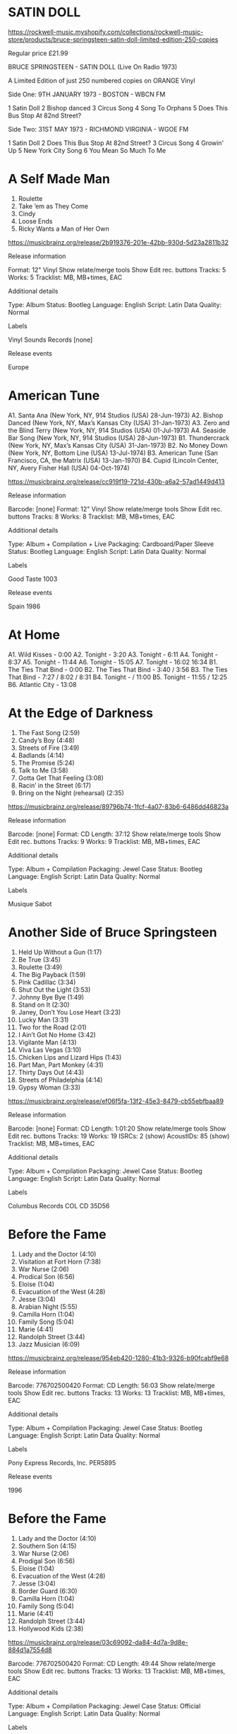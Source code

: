 * SATIN DOLL

https://rockwell-music.myshopify.com/collections/rockwell-music-store/products/bruce-springsteen-satin-doll-limited-edition-250-copies

Regular price £21.99

BRUCE SPRINGSTEEN - SATIN DOLL (Live On Radio 1973) 

A Limited Edition of just 250 numbered copies on ORANGE Vinyl

Side One:
9TH JANUARY 1973 - BOSTON - WBCN FM 

1 Satin Doll
2 Bishop danced
3 Circus Song
4 Song To Orphans
5 Does This Bus Stop At 82nd Street?  

Side Two:
31ST MAY 1973 - RICHMOND VIRGINIA - WGOE FM

1 Satin Doll
2 Does This Bus Stop At 82nd Street?
3 Circus Song
4 Growin' Up
5 New York City Song
6 You Mean So Much To Me


* A Self Made Man

1. Roulette
2. Take ’em as They Come
3. Cindy
4. Loose Ends
5. Ricky Wants a Man of Her Own

https://musicbrainz.org/release/2b919376-201e-42bb-930d-5d23a2811b32

Release information

Format:
    12" Vinyl
    Show relate/merge tools
    Show Edit rec. buttons
Tracks:
    5
Works:
    5
Tracklist:
    MB, MB+times, EAC

Additional details

Type:
    Album
Status:
    Bootleg
Language:
    English
Script:
    Latin
Data Quality:
    Normal

Labels

    Vinyl Sounds Records
    [none] 

Release events

    Europe

* American Tune

A1. Santa Ana (New York, NY, 914 Studios (USA) 28-Jun-1973)
A2. Bishop Danced (New York, NY, Max’s Kansas City (USA) 31-Jan-1973)
A3. Zero and the Blind Terry (New York, NY, 914 Studios (USA) 01-Jul-1973)
A4. Seaside Bar Song (New York, NY, 914 Studios (USA) 28-Jun-1973)
B1. Thundercrack (New York, NY, Max’s Kansas City (USA) 31-Jan-1973)
B2. No Money Down (New York, NY, Bottom Line (USA) 13-Jul-1974)
B3. American Tune (San Francisco, CA, the Matrix (USA) 13-Jan-1970)
B4. Cupid (Lincoln Center, NY, Avery Fisher Hall (USA) 04-Oct-1974)

https://musicbrainz.org/release/cc919f19-721d-430b-a6a2-57ad1449d413

Release information

Barcode:
    [none]
Format:
    12" Vinyl
    Show relate/merge tools
    Show Edit rec. buttons
Tracks:
    8
Works:
    8
Tracklist:
    MB, MB+times, EAC

Additional details

Type:
    Album + Compilation + Live
Packaging:
    Cardboard/Paper Sleeve
Status:
    Bootleg
Language:
    English
Script:
    Latin
Data Quality:
    Normal

Labels

    Good Taste
    1003 

Release events

    Spain
    1986

* At Home

A1. Wild Kisses - 0:00
A2. Tonight - 3:20
A3. Tonight - 6:11
A4. Tonight - 8:37
A5. Tonight - 11:44
A6. Tonight - 15:05
A7. Tonight - 16:02 16:34
B1. The Ties That Bind - 0:00
B2. The Ties That Bind - 3:40 / 3:56
B3. The Ties That Bind - 7:27 / 8:02 / 8:31
B4. Tonight -  / 11:00
B5. Tonight - 11:55 / 12:25
B6. Atlantic City - 13:08

* At the Edge of Darkness

1. The Fast Song (2:59)
2. Candy’s Boy (4:48)
3. Streets of Fire (3:49)
4. Badlands (4:14)
5. The Promise (5:24)
6. Talk to Me (3:58)
7. Gotta Get That Feeling (3:08)
8. Racin’ in the Street (6:17)
9. Bring on the Night (rehearsal) (2:35)

https://musicbrainz.org/release/89796b74-1fcf-4a07-83b6-6486dd46823a

Release information

Barcode:
    [none]
Format:
    CD
Length:
    37:12
    Show relate/merge tools
    Show Edit rec. buttons
Tracks:
    9
Works:
    9
Tracklist:
    MB, MB+times, EAC

Additional details

Type:
    Album + Compilation
Packaging:
    Jewel Case
Status:
    Bootleg
Language:
    English
Script:
    Latin
Data Quality:
    Normal

Labels

    Musique Sabot

* Another Side of Bruce Springsteen

1. Held Up Without a Gun (1:17)
2. Be True (3:45)
3. Roulette (3:49)
4. The Big Payback (1:59)
5. Pink Cadillac (3:34)
6. Shut Out the Light (3:53)
7. Johnny Bye Bye (1:49)
8. Stand on It (2:30)
9. Janey, Don’t You Lose Heart (3:23)
10. Lucky Man (3:31)
11. Two for the Road (2:01)
12. I Ain’t Got No Home (3:42)
13. Vigilante Man (4:13)
14. Viva Las Vegas (3:10)
15. Chicken Lips and Lizard Hips (1:43)
16. Part Man, Part Monkey (4:31)
17. Thirty Days Out (4:43)
18. Streets of Philadelphia (4:14)
19. Gypsy Woman (3:33)

https://musicbrainz.org/release/ef06f5fa-13f2-45e3-8479-cb55ebfbaa89

Release information

Barcode:
    [none]
Format:
    CD
Length:
    1:01:20
    Show relate/merge tools
    Show Edit rec. buttons
Tracks:
    19
Works:
    19
ISRCs:
    2 (show)
AcoustIDs:
    85 (show)
Tracklist:
    MB, MB+times, EAC

Additional details

Type:
    Album + Compilation
Packaging:
    Jewel Case
Status:
    Bootleg
Language:
    English
Script:
    Latin
Data Quality:
    Normal

Labels

    Columbus Records
    COL CD 35D56 

* Before the Fame

1. Lady and the Doctor (4:10)
2. Visitation at Fort Horn (7:38)
3. War Nurse (2:06)
4. Prodical Son (6:56)
5. Eloise (1:04)
6. Evacuation of the West (4:28)
7. Jesse (3:04)
8. Arabian Night (5:55)
9. Camilla Horn (1:04)
10. Family Song (5:04)
11. Marie (4:41)
12. Randolph Street (3:44)
13. Jazz Musician (6:09)

https://musicbrainz.org/release/954eb420-1280-41b3-9326-b90fcabf9e68

Release information

Barcode:
    776702500420
Format:
    CD
Length:
    56:03
    Show relate/merge tools
    Show Edit rec. buttons
Tracks:
    13
Works:
    13
Tracklist:
    MB, MB+times, EAC

Additional details

Type:
    Album + Compilation
Packaging:
    Jewel Case
Status:
    Bootleg
Language:
    English
Script:
    Latin
Data Quality:
    Normal

Labels

    Pony Express Records, Inc.
    PER5895 

Release events

    1996

* Before the Fame

1. Lady and the Doctor (4:10)
2. Southern Son (4:15)
3. War Nurse (2:06)
4. Prodigal Son (6:56)
5. Eloise (1:04)
6. Evacuation of the West (4:28)
7. Jesse (3:04)
8. Border Guard (6:30)
9. Camilla Horn (1:04)
10. Family Song (5:04)
11. Marie (4:41)
12. Randolph Street (3:44)
13. Hollywood Kids (2:38)

https://musicbrainz.org/release/03c69092-da84-4d7a-9d8e-884d1a7554d8


Barcode:
    776702500420
Format:
    CD
Length:
    49:44
    Show relate/merge tools
    Show Edit rec. buttons
Tracks:
    13
Works:
    13
Tracklist:
    MB, MB+times, EAC

Additional details

Type:
    Album + Compilation
Packaging:
    Jewel Case
Status:
    Official
Language:
    English
Script:
    Latin
Data Quality:
    Normal

Labels

    Pony Express Records, Inc.
    PER5895 

Release events

    United States
    1997

* Before the Fame

1. Lady and the Doctor (4:10)
2. Southern Son (4:15)
3. War Nurse (2:06)
4. Prodigal Son (6:56)
5. Eloise (1:04)
6. Evacuation of the West (4:28)
7. Jesse (3:04)
8. Border Guard (6:30)
9. Camilla Horn (1:04)
10. Family Song (5:04)
11. Marie (4:41)
12. Randolph Street (3:44)
13. Hollywood Kids (2:38)

https://musicbrainz.org/release/483f2bb0-7fad-4bbc-9246-081df98aad1c

Release information

Barcode:
    4530007100145
Format:
    CD
Length:
    49:44
    Show relate/merge tools
    Show Edit rec. buttons
Tracks:
    13
Works:
    13
Tracklist:
    MB, MB+times, EAC

Additional details

Type:
    Album + Compilation
Packaging:
    Jewel Case
Status:
    Official
Language:
    English
Script:
    Latin
Data Quality:
    Normal

Labels

    Pony Express Records, Inc.
    EKCY 10014 

Release events

    Japan
    1998

* Before the Fame

1. Lady and the Doctor (4:10)
2. Southern Son (4:15)
3. War Nurse (2:06)
4. Prodigal Son (6:56)
5. Eloise (1:04)
6. Evacuation of the West (4:28)
7. Jesse (3:04)
8. Border Guard (6:30)
9. Camilla Horn (1:04)
10. Family Song (5:04)
11. Marie (4:41)
12. Randolph Street (3:44)
13. Hollywood Kids (2:38)

https://musicbrainz.org/release/82530e82-b030-46e0-9c1d-ca70c5fd7833

Release information

Barcode:
    [none]
Format:
    CD
Length:
    49:44
    Show relate/merge tools
    Show Edit rec. buttons
Tracks:
    13
Works:
    13
Tracklist:
    MB, MB+times, EAC

Additional details

Type:
    Album + Compilation
Packaging:
    Jewel Case
Status:
    Promotion
Language:
    English
Script:
    Latin
Data Quality:
    Normal

Labels

    EPS
    EKCY-10014 (Pred-2) 

Release events

    Japan
    1998

* Before the Fame

1. Lady and the Doctor (4:13)
2. Southern Sun (4:18)
3. War Nurse (2:07)
4. Prodigal Son (6:57)
5. Eloise (1:04)
6. Evacuation of the West (4:28)
7. Jesse (3:04)
8. Border Guard (6:31)
9. Camilla Horn (1:05)
10. Family Song (5:05)

1. Marie (4:46)
2. Randolph Street (3:49)
3. Hollywood Kids (2:43)
4. If I Was the Priest (6:02)
5. Cowboys of the Sea (4:19)
6. Baby Doll (5:09)
7. Two Hearts in True Waltz Time (3:36)
8. Tokyo (4:09)
9. Zero and Blind Terry (version 1) (5:57)
10. Bishop Danced (4:19)

https://musicbrainz.org/release/6a732a34-56a1-422d-86e2-e0a81d7fafb0

Release information

Format:
    2×CD
Length:
    1:23:41
    Show relate/merge tools
    Show Edit rec. buttons
Tracks:
    20
Works:
    20
AcoustIDs:
    21 (show)
Tracklist:
    MB, MB+times, EAC

Additional details

Type:
    Album + Compilation
Status:
    Bootleg
Language:
    English
Script:
    Latin
Data Quality:
    Normal

Labels

    Pony Express Records, Inc.
    PER5899

* The Best Is Yet to Come

A1. Roulette
A2. Restless Nights
A3. Cindy
A4. Loose Ends
A5. A Man of Her Own
B1. Circus Song
B2. Fire
B3. Raise Your Hand
B4. Point Blank
B5. Hungry Heart

https://musicbrainz.org/release/351b7511-1d36-482d-afa3-b3b7f3150c2e

Release information

Format:
    12" Vinyl
    Show relate/merge tools
    Show Edit rec. buttons
Tracks:
    10
Works:
    10
Tracklist:
    MB, MB+times, EAC

Additional details

Type:
    Album + Compilation + Live
Packaging:
    Cardboard/Paper Sleeve
Status:
    Bootleg
Language:
    English
Script:
    Latin
Data Quality:
    Normal 


* River Refinery

A1	Everybody's looking for somebody - 0:00
A2	I wanna start a whole new life 	 - 0:46
A3	You gotta fight for what you want - 2:12
A4	I don't know - 4:20
A5	Chevrolet deluxe - 5:55
A6	Chevrolet deluxe - 7:12
A7	Chevrolet deluxe - 9:04
A8	Chevrolet deluxe - 10:38
A9	Chevrolet deluxe - 12:23
A10	Chevrolet deluxe - 13:31
A11	The Time in between - 18:12
B1	Whitetown ('79) - 0:00
B2	Mr. Outside - 3:03
        Mr. Outside - 6:10
B3	Held up without a gun - 6:33
B4	You can look (but you better not touch) - 7:38
B5	You can look (but you better not touch) - 8:59
B6	Held up without a gun - 
B7	Point blank - 11:06

http://www.brucespringsteen.it/DB/detrec.aspx?code=LPRR1

* Born to Run

A1 Cynthia - 0:00
A2 None but the Brave - 4:11
A3 (Drop on Down and) Cover Me - 9:37
A4 Sugarland - 14:10
A5 My Love Won't Let You Down #1 - 17:00
B1 Follow That Dream - 0:00
B2 Glory Days - 3:54
B3 Janey, Don't You Loose Heart - 9:09
B4 My Love Won't Let You Down #2 - 13:32
B5 Murder Incorporated - 17:56

* "We Got a Long Night, a Special Night Little Steven Will Come to Play Tonight"

A1 Jungleland - 0:00
A2 Two Hearts - 10:30
A3 Drift Away - 14:00
B1 Born to Run - 0:00
B2 Detroit Medley - 6:22
B3 Twist and Shout - 15:47 ?
B4 Do You Love Me - Twist and Shout - 21:46 ?

http://www.brucespringsteen.it/DB/detrec.aspx?code=LPWGALN1

* Son You May Kiss the Bride

A1	I Wanna Be Where the bands Are - 0:00
A2	Don't do it to me - 3:39
A3	Rendezvous - 6:27
A4	The Iceman - 9:19 ?
A5	Preacher's daughter - 12:30
A6	Breakout - 17:42
B1	Hearts of stone - 0:00
B2	Endless Night - 5:42
B3	City Nights - 9:37
B4	Goin' Back - 12:44
B5	Son You May Kiss the Bride - 18:19

http://www.brucespringsteen.it/DB/detrec.aspx?code=CDSYMKTB1

* "E" Ticket

A1	Rosalita (ein instrumental) - 0:00
A2	Kitty's Back - 7:07
A3	Thunder Road I - 14:20
A4	Sandy (akustik, nein stimm) - 19:02
B1	Walking in the Street - 0:00
B2	She's the one - 4:02
B3	Paradise by the Sea - 10:21
B4	Born to Run - 14:12
B5	Thunder Road II (akustik) - 18:47
B6	Jungle Land - 23:27

http://www.brucespringsteen.it/DB/detrec.aspx?code=LPET2

* Steets on Fire

1/1	Night - 0:00
1/2	Rendezvous - 3:40
1/3	Spirit in the Night - 6:49
1/4	It's My Life - 13:30
2/1	Thunder Road - 0:00
2/2	Mona - 6:04
2/3	She's the One - 13:04 ?
3/1	Something in the Night - 0:00
3/2	Backstreets - 5:14
3/3	10th Avenue Freeze Out - 12:50
4/1	Jungleland - 0:00
4/2	Rosalita - 9:59

http://www.brucespringsteen.it/DB/detrec.aspx?code=LPSOF1

* He's Not an American Dreamer

1/1	For You - 0:00
1/2	Walking in the Street - 7:21
1/3	Song to orphans - 11:25
1/4	The price you pay - 17:20 ?
2/1	E street shuffle - 0:00
2/2	Stolen car - 12:35
2/3	Wings for Wheels - 17:55

http://www.brucespringsteen.it/DB/detrec.aspx?code=LPHSNAAD1

* Restless Nights

1/1	Be true - 0:00
1/2	A man of her own - 3:39
1/3	Cindy - 6:36
1/4	Roulette - 9:03
1/5	Restless nights - 12:57
2/1	Loose ends - 0:00
2/2	Take Them as they come - 4:17
2/3	You can look... (alternate) - 8:54
2/4	Held up without a gun - 10:53
2/5	The Way - 12:10

http://www.brucespringsteen.it/DB/detrec.aspx?code=LPRN2

* Live Rarities

1/1	Ain't too proud to beg - 0:00
1/2	Heartbreak hotel - 3:25 ?
1/3	Chimes of Freedom - 6:30
1/4	Ballad of Easy Rider - 12:28
1/5	Wooly Bully - 16:14 ?
2/1	Barefootin' - 0:00
2/2	Helpless - 7:02
2/3	Dream baby - 
2/4	Vigilante man - 

http://www.brucespringsteen.it/DB/detrec.aspx?code=LPLR1

* Bruce 1971

1/1	I Got My Mojo Working - 0:00
1/2	Living Rock and Roll - 6:55
1/3     Talking About MY Baby - 11:49
2/1	Hootchie Kootchie Man - 0:00
2/2	Don't You Wanna Be an Outlaw ? - 10:51 ?

http://www.brucespringsteen.it/DB/detrec.aspx?code=LPB11

* Still on the Edge

1/1	The Promise - 0:00
1/2	Instrumental - 5:53
1/3	Beware the Night - 9:33
1/4	Racing in the Street - 13:06
2/1	Factory - 0:00
2/2	Streets of Fire - 2:26
2/3	Candy's Room - 6:26
2/4	Sherry Darlin' - 9:33
3/1	Candy's Room - 0:00
3/2	Badlands - 5:12
3/3	Fire - 9:14
3/4	Sad Eyes - 14:32 ?
4/1	Something in the night - 0:00
4/2	Spanish eyes - 4:48
4/3	Sherry darlin' - 11:21
4/4	Candy's Room - 16:32
5/1	Ramrod - 
5/2	Spanish Eyes - 

http://www.brucespringsteen.it/DB/detrec.aspx?code=LPSOTE1

* Murder Inc.

1/1	Murder Inc. - 0:00
1/2	State trooper - 4:15
1/3	My father's house - 8:11
1/4	Man at the top - 14:09
2/1	Trapped - 0:00
2/2	Wooly Bully - 5:01
2/3	Lost in the flood - 8:13
2/4	Ain't too proud to beg - 14:30

http://www.brucespringsteen.it/DB/detrec.aspx?code=LPMI1

* God Save the Boss!

1/1	Send That Boy to Jail - 0:00
1/2	Goin' Back to Georgia - 6:14
1/3	For You - 11:35
1/4	Something in the Night - 19:21
2/1	Action in the Streets - 0:00
2/2	Drive All Night - 5:32
2/3	I don't wanna go home - 16:59
2/4	Johnny bye bye - 20:25

http://www.brucespringsteen.it/DB/detrec.aspx?code=LPGSTB1

* Do I Have to Say His Name? The Jersey Devil Hits Again

1/1	The promise - 0:00
1/2	Candy's Room (slow version) - 5:43
1/3	Spanish eyes - 10:19
1/4	Racing in the street (alt. version) - 16:16
2/1	Because the night - 0:00
2/2	Fire - 3:24
2/3	The fast song - 8:21
2/4	Jersey girl - 11:15
2/5	Southern son - 17:37
2/6	Cowboys of the sea - 21:11

http://www.brucespringsteen.it/DB/detrec.aspx?code=LPDIHTSHN1

* The Boss Was Here

1/1	Summertime Blues - 0:00
1/2	Wild Billy's Circus Story *Spirit in the Night* - 2:46 ?
1/3	Because the night - 9:02 ?
1/4	Good Rockin' Tonight *Ramrod* - 16:15
2/1	The River - 0:00
2/2	Independence Day - 7:15
2/3	Who Stop the Rain - 16:08
3/1	Not Fade Away / Gloria / She's the one - 0:00
3/2	Raise Your Hand - 13:10
3/3	Darkness on the edge of town - 17:28
4/1	Fallin' in Love With You - 0:00
4/2	Born to run - 2:17 ?
4/3	Devil With a Blue Dress / Good Golly Miss Molly / C.C. Rider / Jenny Take a Ride / I Hear a Train - 6:35 ?
4/4	Twist and shout - 17:20 ?

http://www.brucespringsteen.it/DB/detrec.aspx?code=LPTBWH1

* Amnesty 88

1/1	Born in the USA - 0:00
1/2	The promised land - 6:27
1/3	Cover me - 11:38
1/4	Working on the highway - 14:32 ?

2/1	The river - 0:00
2/2	Cadillac ranch - 6:23
2/3	War - 11:48 ?
2/4	My hometown - 14:49

C1 Thunder Road - 0 :00
C2 Because the Night - 5:35
C3 Glory Days - 10:10 ?
C4 Born to Run - 15:52 ?

D1 Raise Your Hand - 0:00
D2 Chimes of Freedom - 6:43
D3 Get Up Stand Up - 12:17

http://www.brucespringsteen.it/DB/detrec.aspx?code=LPA81

* Do You Love Me

1/1	Born in the USA - 0:00
1/2	Prove it all night - 4:54
1/3	Out in the street - 10:37
1/4	Atlantic City - 16:21
2/1	Open all night - 0:00
2/2	Nebraska - 4:33  ? 9:08 ?
2/3	Cover me - 14:05
2/4	Darlington county - 19:31
3/1	Glory days - 0:00
3/2	The promised land - 7:15
3/3	Johnny bye bye - 14:15
3/4	The river - 17:45
4/1	Badlands - 0:00
4/2	Thunder road - 5:39
4/3	Hungry heart - 12:24
4/4	Dancing in the dark - 16:48 ?
5/1	Cadillac ranch - 0:00
5/2	Sherry darling - 5:13 ?
5/3	No surrender - 11:15
5/4	My hometown - 17:09 ?
6/1	Pink cadillac - 0:00
6/2	Fire - 7:10 ?
6/3	Bobby Jean - 10:20
6/4	Backstreets - 14:30 ?
7/1	Rosalita (Come out tonight) - 0:00
7/2	Jungleland - 13:29
8/1	I'm a rocker - 0:00
8/2	Detroit Medley - 3:48 ?
8/3	Twist and shout - 12:47 ?
8/4	Do you love me? - 17:58 ?

http://www.brucespringsteen.it/DB/detrec.aspx?code=LPDYLM1

* You Better Not Touch

1/1	You can look (but you better not touch) - 0:00
1/2	Born in the USA - 2:18
1/3	Seeds - 7:06
1/4	Darlington county - 14:00
1/5	Mansion on the hill - 22:57
2/1	Fire - 0:00
2/2	Dancing in the dark - 6:40
2/3	Glory days - 11:55 ?
2/4	Follow that dream - 17:41
2/5	Hungry heart - 22:35 ?
2/6	Teach your children - ?

http://www.brucespringsteen.it/DB/detrec.aspx?code=LPYBNT1

* Son of America

1/1     Instrumental - 0:00
1/2	Magic kind of loving - 12:15 ?
1/3	My girl - 17:21

2/1     My Girl (cont.) - 0:00
2/2     Blues Improvisation (unknown, sorry!) - 7:45
2/3     ? (unknown title) - 13:14

3/1	It's all over now Baby Blue - 0:00
3/2	Down the road apiece - 11:17
3/3	Sitting on the Top of the World - 17:53

4/1	Goin' back to Georgia - 0:00
4/2	Resurrection - 5:27

http://www.brucespringsteen.it/DB/detrec.aspx?code=LPSOA1

* And the Band Played

1/1	Spirit in the night - 0:00
1/2	The E street shuffle - 6:08
1/3	4th of July, Asbury Park - 14:09
2/1	And the Band Played - 0:00
2/2	Rosalita - 6:45 ?
2/3	Let the four winds blow - 17:08
2/4	I'm ready - ?

http://www.brucespringsteen.it/DB/detrec.aspx?code=LPATBP1

* Shades of a Big Land

1/1     Intro - 0:00
1/2	Does this bus stop at 52nd street? - 2:12 ?
1/3	Wild Billy's circus Song - 7:46 ?
1/4	Growing up - 13:50 ?
1/5	My Song (part of "New York City serenade") - 17:01
2/1	Incident on 57th street - 0:00
2/2	Mountain of love - 9:30
2/3	Born to run - 12:53
2/4	Thunder road - 17:25

http://www.brucespringsteen.it/DB/detrec.aspx?code=LPSOABL1

* Back in L.A.

1/1	Brilliant disguise - 0:00
1/2	Darkness on the edge of town - 5:19
1/3	Mansion on the hill - 9:03
1/4	Reason to believe - 14:26
1/5	Red headed woman - 19:54 ?
2/1	57 channels (and nothin' on) - 0:00
2/2	The wish - 4:20
2/3	Tougher than the rest - ?
2/4	10th avenue freeze-out - ?
2/5	Soul driver - 19:02
2/6	Wild Billy's circus story - 21:44
3/1	State trooper - 0:00
3/2	Nebraska - 3:12
3/3	When the lights go out - 8:43 ?
3/4	Thunder road - 12:19
3/5	My hometown - 18:24
4/1	Real World - 0:00
4/2	Highway 61 revisited - 4:50
4/3	Across the borderline - 8:42
4/4	My father's house - 13:54
4/5	Atlantic City - 21:31

http://www.brucespringsteen.it/DB/detrec.aspx?code=LPBILA1

* Steel Mill

1/1	Funky Broadway *Soul freakout* - 0:00
1/2	Send That Boy to Jail *He's guilty* - 2:16
1/3	Going back to Georgia - 10:14
1/4	Instrumental *Darkness darkness* - 15:42
2/1	The Wind and the Rain - 0:00
3/1	Resurrection - 0:00
3/2	Garden state parkway blues *I got a woman* - 13:02
4/1	Garden state parkway blues - 0:00
4/2	*Mountain child* - 
4/3	*Rhythm* - 

http://www.brucespringsteen.it/DB/detrec.aspx?code=LPSM1

* Fire / For You

A1 Fire - 0:00
A2 For Your - 2:57
B1 Born to Run - 0:00
B2 No Surrender - 5:15
B3 Tenth Avenur Freeze-Out - 9:40

* I'm on Fire

A1 I'm on Fire - 0:00
A2 Johnny Bye Bye - 2:37
B1 Shut out the Light - 0:00
B2 Jersey Girl (live) - 3:50 ?

* Born in the U.S.A.

A1 Born in the U.S.A. (The freedom mix) - 0:00
B1 Born in the U.S.A. (Dub) - 0:00
B2 Born in the U.S.A. (Radio) - 7:35

* xWith a Little Help From My Friends

1/1	Thunder road - 0:00
1/2	Jole Blon - 6:47
1/3	Fire - 10:10
1/4	You mean so much to me - 15:13
1/5	This little girl - 19:10
2/1	Promised land - 0:00
2/2	In the midnight hour - 4:27
2/3	Havin' a Party - 7:21
2/4	Detriot Medley - 18:00 ?

http://www.brucespringsteen.it/DB/detrec.aspx?code=LPWALHFMF1

* Honeymoon Vol.1

1/0     Intor ?
1/1	Born in the USA - 0:00
1/2	Badlands - 7:34
1/3	Out in the street - 12:53 ?
1/4	Johnny 99 - 18:56
1/5	Darkness on the edge of town - 23:55
2/1	Shut out the light - 0:00
2/2	The river - 5:44
2/3	Darlington county - 11:47
2/4	Prove it all night - 17:16 ?
3/1	Glory days - 0:00
3/2	The promised land - 7:50 ?
3/3	My hometown - 13:37
3/4	Thunder road - 21:04 ?
4/1	Atlantic City - 0:00
4/2	Working on the highway - 5:07 ?
4/3	Trapped - 9:13 ?
4/4	Pink cadillac - 14:03
4/5	When I grow up to be a man - 25:20 ?

http://www.brucespringsteen.it/DB/detrec.aspx?code=LPHV11

* Honeymoon Vol.1

1/1	Cover me - 0:00
1/2	Dancing in the dark - 6:38 ? 
1/3	Hungry heart - 12:06 ?
1/4	Cadillac ranch - 16:23
2/1	Racing in the street - 0:00
2/2	Because the night - 11:59
2/3	Bobby Jean - 17:42 ?
3/1	Rosalita (Come out tonight) - 0:00
3/2	Can't help falling in love - 14:29
3/3	Born to run - 18:28 ?
3/4	Ramrod - 23:19 ?
4/1	Sherry darling - 0:00
4/2	Twist and shout - 5:08
4/3	Do you love me? - 13:01 ?

http://www.brucespringsteen.it/DB/detrec.aspx?code=LPHV21

A1	Downbound train - 0:00
B1	I'm on fire - 0:00

* Glory Days

A1 Glory Days - 0:00
B1 Stand on It - 0:00
B2 The River - 2:27

* I'm Goin' Down

A1 I'm Goin' Down - 0:00
B1 Janey, Don't You Loose Heart - 0:00
B2 Held Up Without a Gun - 3:24

* Cover Me

A1 Cover Me (Undercover Mix) - 0:00
B1 Cover Me (Dub Version) - 0:00
B2 Jersey Girl (live) - 4:11

* War / Merry Christmas Baby

A1 War - 0:00
A2 Merry Christmas Baby - 5:13
B1 Incident on 57th Street (live) - 

* Dancing in the Dark

A1 Dancing in the Dark (Blaster Mix) - 0:00
B1 Dancing in the Dark (Radio) - 0:00
B2 Dancing in the Dark (Dub) - 4:40 ?

* Tougher Than the Rest

A1 Tougher Than the Rest - 0:00
A2 Tougher Than the Rest (live version) - 4:41
B1 Be True (live version) - 0:00
B2 Born to Run (live version - acoustic) - 4:53

* My Hometown

A1 My Hometown - 0:00
B1 Santa Claus Is Comin' to Town - 0:00

* Brilliant Disguise

A1 Brilliant Disguise - 0:00
B1 Lucky Man - 0:00
B2 4th of July, Asbury Park (Sandy) - 3:28

* One Step Up

A1 One Step Up - 0:00
B1 Roulette - 0:00

* Tunnel of Love

A1 Tunnel of Love - 0:00
B1 Santa Claus Is Comin' to Town - 0:00
B2 Two for the Roads - 4:31

* Unknown

A1 Run Through This Jungle - 0:00
A2 Prove It All Night - 2:26 ? 
A3 The Ties That Bind - 7:55
A4 10 Avenut Freeze Out - 11:27
A5 Darkness on the Edge of Town - 16:31
A6 Independence Day - 
B1 Factory - 0:00
B2 Who'll Stop the Rain - 1:55 ?
B3 Two Hearts - 5:18
B4 Out In the Street - 8:03
B5 The Price You Pay - 13:30
B6 This Land Is Your Land - 20:03 ?
B7 The River - 26:00 ?

* This Gun's for Hire

1/1	Born in the USA - 0:00
1/2	Out in the street - 5:20 ?
1/3	Spirit in the night - 10:42 ?
1/4	Atlantic City - 18:14 ?
2/1	State trooper - 0:00
2/2	Reason to believe - 4:37
2/3	I'm going down - 9:46
2/4	Darlington county - 15:50
3/1	Glory days - 0:00
3/2	The promised land - 12:48 ?
4/1	Point blank - 0:00
4/2	I fought the law - 8:05 ?
4/3	Badlands - 10:22 ?
4/4	Thunder road - 15:45
5/1	Hungry heart - 0:00
5/2	Dancing in the dark - 4:35 ?
5/3	Cadillac ranch - 10:44 ?
5/4	Candy's room - 16:10 ?
6/1	I'm on fire - 0:00
6/2	Cover me - 3:30
6/3	Growin' up - 10:11
7/1	Bobby Jean - 0:00
7/2	Jersey girl - 4:20 ?
7/3	Rosalita (Come out tonight) - 10:07 ?
8/1	Santa Claus is comin' to town - 0:00
8/2	Jungleland - 6:00 ?
8/3	Born to run - 15:39 ?  (take speech into account)
9/1	Detroit Medley - 0:00
9/2	Twist and shout - 15:56
10/1    [1984 M.T.V. interview with Mark Goodman] - 0:00

http://www.brucespringsteen.it/DB/detrec.aspx?code=LPTGSFH1

* Dancing in the Park

1/1 Born in the USA - 0:00
1/2 Badlands - 5:36
1/3 Out in the street - 10:54 ?
1/4 Johnny 99 - 17:09
2/1 Atlantic City - 0:00
2/2 The river - 5:55 ?
2/3 Working on the highway - 13:31 ?
2/4 Trapped - 17:35
3/1 Prove it all night - 0:00 
3/2 Glory days - 6:44 ?
3/3 The promised land - 15:46
4/1 My hometown - 0:00
4/2 Thunder road - 7:16
4/3 Cover me - 13:49 ?
5/1 Dancing in the dark - 0:00
5/2 Hungry heart - 5:26
5/3 Cadillac ranch - ?
5/4 Downbound train - 16:46
6/1 I'm on fire - 0:00
6/2 Because the night - 5:26 ?
6/3 Rosalita (Come out tonight) - 11:36
7/1 Can't help falling in love - 0:00
7/2 Born to run - 6:10 ?
7/3 Bobby Jean - 
7/4 Ramrod - 15:06 ?
8/1 Sherry darling - 0:00
8/2 Twist and shout - 

http://www.brucespringsteen.it/DB/detrec.aspx?code=LPDIP1



* Odds and Sods

konniekapow Store


Bruce Springsteen Odds and Sods bootleg RARE live unreleased LP EX E Street Band

I have rated my vinyl in accordance with the following standards:

MINT -Record is as it was brand new.  Never been played.
NEAR MINT - This describes vinyl that has been opened and either never played or played very minimally. No scratches or marks on the vinyl.
EXCELLENT - Record has been played but no scratches.  There may be fingerprints or very light marks from handling.
VERY GOOD - Record may have light scratches or marks and fingerprints. Record sound quality is good and does not skip.
GOOD - Record had been played and shows some signs of wear such as scratches and marks.  Still plays pretty well.
POOR - This record has been well played and may be heavily marked.  Sound quality not great and may skip.

I have rated the sleeves in accordance with the following standards:

MINT -Pristine.  As new.  Unopened.  No bent corners, no fading or water damage and 100% complete.
NEAR MINT - This can include both unopened and opened. May have very slight bends on corners, 100% complete, and no fading or water damage.
EXCELLENT: Has been opened, no bent corners but some slight cracking of the cardboard.
VERY GOOD - Has been opened, plastic removed, minor fading, slight bending on corners and glue may have come away at some edges.
GOOD - Bent corners, worn-in impression of album in jacket, faded or water-damaged (slight).
POOR - This covers badly worn circle impression of album, very badly bent corners, writing on jacket or sleeves, water damage, tears, missing extras, etc.

Artist: Bruce Springsteen

Record: Odds and Sods

Label: n/a

Year: 1984

Format: Vinyl, LP, Album

Vinyl Condition: Excellent

Sleeve Condition: Excellent

Track Listing:

Side A

Red Rocks, Denver, Colorado - August 16, 1981 soundcheck before show:

1. Hungry Heart (instrumental)
2. Prove It all Night
3. Good Rockin' Tonight

Partrix, New Brunswick, New Jersey - January 14, 1984 with John Eddie & Front St. Runners:

4. Sweet Darling
5. Boom-Boom-Boom-Boom
6. Proud Mary
7. Twist & Shout/Hang On Sloopy

Side B

Alpine Valley, East Troy, Wisconsin - July 12 1984:

1. Everybody Wants To Be A Man At The Top
2. Bruce tells the story about the creation: Pink Cadillac

Jack Murphy Center, Murfreesboro, Tennessee - December 9, 1984:

3. Detroit Medley: Devil With The Blue Dress; Good Golly Miss Molly; CC Ryder; Jenny, Jenny, Jenny; Travelin' Band; Intro: The E Street Band; Tennessee Dedication; Devil With The Blue Dress (reprise)


Please make payment via Paypal within 3 working days of winning auction.

Should this be a problem then please contact us and we can possibly wait longer.  However, unless we hear from you items will be relisted after 3 working days.

We will accept payment via paypal only.

However, should you wish to collect the item in person then we will accept cash.


All shipping prices are estimates.

Should you have any queries or require an actual price (once item has been won) then we will be happy to provide this.

We do include an amount for packaging, especially in the case of vinyl records which require very careful packaging. 

Costs for postage in the case of vinyl is a bit higher than normal due to past experience in ending up out of pocket.

Please contact us and ask for a total if you have bought more than one item or feel your postage price is higher than it should be.

We will always try to post within 3 working days.

Please note however that we are individuals and not a business so sometimes it might take us a little bit longer.  Should this be the case we would always contact you to let you know.


We will be happy to consider returns within 7 working days provided buyer contacts us in the first instance.

We will then refund as long as items are returned to us FIRST and that items are in the condition in which they were sent.

We will not refund postage and will expect buyer to pay postage to have items returned.

Certain images/photos are the copyrighted property of Clip Art.com and are used with permission under license. 

* The River Tour 2016

Bruce Springsteen & The E Street Band / 

in 2000s, Bruce Springsteen, E Street Band 2017/03/03	76 Views

Bruce Springsteen & The E Street Band / The River Tour 2016 / 13CD Box Set / BF

This Box contains 13 CDs with 170 tracks. It includes all 144 different songs that have been performed on the River Tour 2016. Incl. 20 page booklet with the complete tracklisting and info.  Soundboard

The River Part 1

1 The Ties That Bind
2 Sherry Darling
3 Jackson Cage
4 Two Hearts
5 Independence Day
6 Hungry Heart
7 Out In The Street
8 Crush On You
9 You Can Look But You Better Not Touch
10 I Wanna Marry You
11 The River
12 Point Blank
13 Cadillac Ranch
14 I’m A Rocker

The River Part 2 + More

1 Fade Away
2 Stolen Car
3 Ramrod
4 The Price You Pay
5 Drive All Night
6 Wreck On The Highway
7 Loose Ends
8 Meet Me In The City
9 Roulette
10 I Wanna Be With You
11 From Small Things (Big Things One Day Come)
12 Be True
13 Detroit Medley
14 Rebel Rebel
15 Purple Rain

Born To Run + More

1 Thunder Road
2 Tenth Avenue Freeze Out
3 Night
4 Backstreets
5 Born To Run
6 She’s The One
7 Meetin Across The River
8 Jungleland
9 Shout (with Bob Seger)
10 Spirit In The Night (w/Rickie Lee Jones)
11 Born To Run (with Joe Grushecky)

Born In The USA + More

1 Born In The U.S.A.
2 Cover Me
3 Darlington County
4 Working On The Highway
5 Downbound Train
6 I’m On Fire
7 No Surrender
8 Bobby Jean
9 I’m Going Down
10 Glory Days
11 Dancing In The Dark
12 My Hometown
13 Pink Cadillac
14 Jersey Girl
15 My Love Will Not Let You Down

Darkness On The Edge Of Town + The Promise

1 Badlands
2 Adam Raised A Cain
3 Something In The Night
4 Candy’s Room
5 Racing In The Street
6 The Promised Land
7 Factory
8 Streets Of Fire
9 Prove It All Night
10 Darkness On The Edge Of Town
11 Iceman
12 Rendevouz
13 The Promise
14 Because The Night
15 Fire
16 Save My Love

Greetings From Asbury Park, NJ + The Rising

1 Blinded By The Light
2 Growin’ Up
3 Does The Bus Stop At 82nd Street
4 Lost In The Flood
5 For You
6 Spirit In The Night
7 It’s Hard To be A Saint In The City
8 Lonesome Day
9 Into The Fire
10 Walikn On A Sunny Day
11 Marys Place
12 You Are Missing
13 The Rising
14 My City Of Ruins

The Wild, The Innocent And Magic + More

1 The E Street Shuffle
2 4th Of July, Ashbury Park (Sandy)
3 Kitty’s Back
4 Incident On 57th Street
5 Rosalita (Come Out Tonight)
6 New York City Serenade
7 Radio Nowhere
8 I’ll Work For Your Love
9 Long Walk Home
10 My Lucky Day

Tunnel of Love, Lucky Town + More

1 Tougher Than The Rest
2 Tunnel Of Love
3 Brilliant Disguise
4 Human Touch
5 Roll Of THe Dice
6 Better Days
7 Lucky Town
8 If I Should Fall Behind
9 Living Proof
10 Secret Garden
11 Murder Incorporated
12 The Ghost Of Tom Joad (with Tom Morello)
13 Youngstown

Wrecking Ball + Nebraska

1 We Take Care Of Our Own
2 Shackled And Drawn
3 Jack Of All Trades
4 Death To My Hometown
5 Wrecking Ball
6 Land Of Hope And Dreams
7 American Land
8 Nebraska
9 Atlantic City
10 Mansion On The Hill
11 Johnny 99
12 Reason To Believe

Acoustics + More

1 Mansion On The Hill (Acoustic)
2 Thunder Road (Acoustic)
3 The Ghost Of Tom Joad (Acoustic)
4 Does This Bus Stop At 82nd Street (Acoustic)
5 Long Walk Home (Acoustic)
6 Growin’ Up (Acoustic)
7 For You (Acoustic)
8 I’ll Work For Your Love (Acoustic)
9 This Hard Land (Acoustic)
10 4th Of July Ashbury Park (Sandy) (Acoustic)
11 Take It Easy (Acoustic)
12 New York City Serenade (Acoustic)

Even More Songs Performed With Other Artists + More

1 American Skin (41 Shots) (with Tom Morello)
2 Because The Night (with Bono)
3 Spirit In The Night (with Vini Lopez)
4 Born To Run (with Elliott Murphy)
5 Light Of Day (with John Grushecky)
6 Bobby Jean (with Eddie Vedder)
7 Shout (with Peter Wolf)
8 Death To My Hometown (with Tom Morello)
9 It’s Hard To Be A Saint In The City (with Vini Lopez)
10 Prove It All Night (1978 Intro)
11 Growin’ Up
12 Dancing In The Dark

A Bit Rock’n Roll + More

1 The Fever
2 Trapped
3 Thundercrack
4 Rocking All Over The World
5 Pretty Flamingo
6 Twist And Shout
7 Travelin Band
8 Lucille
9 Jole Blon
10 Summertime Blues
11 Seeds
12 Boom Boom
13 Shout

Last But Not Least

1 Santa Claus Is Coming To Town
2 Who’ll Stop The Rain
3 Dream Baby Dream
4 Back In Your Arms
5 Follow That Dream
6 Streets Of Philadelphia
7 This Hard Land
8 Frankie
9 Non But The Brave
10 You Never Can Tell
11 American Skin (41 Shots)
12 Light Of Day
13 Seven Nights To Rock

BF-18

* Whole Lotta Shaking Dublin

Bruce Springsteen / Whole Lotta Shakin’ Dublin / 2CDR / Project Zip -  PJZ-643A/B
Translated text:
Live At Dublin RDS, Dublin, Ireland May 20th 1993. Soundboard

DISC ONE
01. Downbound Train
02. Because The Night
03. Brilliant Disguise
04. Human Touch
05. The River
06. Who’ll Stop The Rain?
07. Souls Of The Departed
08. Born In The USA
09. Light Of Day
10. Settle For Love (with Joe Ely)
11. Glory Days

DISC TWO
01. Thunder Road
02. Born To Run
03. My Beautiful Reward
04. Great Balls Of Fire (with Jerry Lee Lewis)
05. Whole Lotta Shakin’ Goin’ On (with Jerry Lee Lewis)
06. Working On The Highway
07. Rocking All Over the World
08. Bobby Jean

Live At Dublin RDS, Dublin, Ireland May 20th 1993

* Bruce Springsteen / Born To Run Session / 2CD

in 1970s, Bruce Springsteen, Growin Records 2017/05/17	33 Views

Bruce Springsteen / Born To Run Sessions / 2CD / Growin Records

Translated Text:

Recorded Date May 1974-July 1975, Studio: Record Plant In New York  City 914 Sound Studios In Blauvelt. Digitally Remastered.

Bruce Springsteen is the United States itself. Born in the richest country in the world after the Second World War, the boys enjoyed their richness and confidence, adolescence is a society shaking in the Vietnam War, and after becoming an adult a chaotic society after the cold war, blues Life is closely linked with the history of American contemporary history. For Americans Bruce is a special artist, is not there reason to be around here? Conflict between suffering in the process of boys’ growth, contradiction to society and the reality that must live with it, the typical American public expects to send messages to the world through blues. It is exactly “yesterday’s cry”, it is a cry of that era.

The most exciting highlight of the blues concert will be “Runaway without tomorrow”. Always a representative piece of blues played like a push when the venue overheated the concert prior to the encore, also the title song of the third album of the blues released in 1975. The album “Tomorrow without Runaway” was released on August 25, 1975. This album as if it comprehensively encompasses its overwhelming power and powerfulness of songs, the present and the future of rock ‘n’ roll, runs up the chart in a blink of an eye. Until then, I did not appreciate the sales of the album, but still the first achievement point of Blues who repeatedly led the live performance has been fruited as this “runaway without tomorrow”. This work contains the session sound source of this album “Tomorrow Naked Runaway.”

“Thunder Road of Tears” is the 3 version. In Take 1 the song has already been completed perfectly. A thrilling song composition gradually rising from the intro of the piano which starts quietly. As Blues still singing and singing, it seems that the intention of making this a release version was sparse. Take 2 has saxophone inserted in the intro. Whether it is a trace of trial and error, it will eventually be omitted. Ear I got accustomed to the release version, I got a sense of incongruity, but probably this song was judged to be a simple intro by the piano was better. The acoustic version has a completely different melody, and it is a way to break it out as it is understood by lyrics.

The demo take of “Shout at night” begins with the count of blues. It is as if the blues vocal is floating up, while keeping the performance full of running performance, it seems to be sought for singing and turning. Perhaps they are singing back in front of the recording orchestra. Because it is lyrics like folding tongue quickly, I can not wipe the impression that it is still incomplete. This song also has a double track track of vocals. Here you can see that singing quite politely, so that there is no gap in the vocals.

“Back street” is recorded in this version 4 versions. The blues is already fully open from Take 1. Especially, it turns out that singing with the withered utterance of “Ha ~ Lonzaba ~ ickstreit ♪” intentionally puts other parts and shades. Take 2 starting from the count is a high degree of completeness that it is OK to release as it is. With version with credits with With Strings, the instrument which was eventually cut from the release version was left intact. From the intro guitar solo was inserted, its impression has become quite different. Since the guitar was piled up all the time from the beginning all the time, this was also cut and it was correct.

Recorded at the end of Disc 1 is a song that was recorded while being recorded at the time of recording this album. “Lonely Night In The Park” is rather a song close to the second album. “Linda Let Me Be The One” is a ballad with a beautiful melody. “Walking In The Street” is a song known also as a temporary title “Lovers In The Cold”. The lyrics seem to be incomplete yet, and blues is a part of chasing the melody with Hamming saying “Wowowo”. “A Love So Fine” is a song like Oldies ‘cover which considers the old rock’ n ‘roll of the 50’ s. Unfortunately the lyrics have not been entered yet and only the performance is recorded.

And I kept you waiting “tomorrow without a runaway”. The introduction part with the base on the front, and the impressive riff repeated with glittering performance. The way of making this strong and moderate is making this song masterpieces. It is surprising that a female chorus is included. Whether it was not good to exaggerate anything so far, whether it was overkill or not, at such a judgment it will eventually have been omitted from the release version. In addition, this song also has a double track version of vocals.

“Naruta” is a title like a light love song, while spectacular songs are overflowing with blues taste all the time. It is a masterpiece whose drums are put on the front, emphasize the rhythm, and somewhat echoed vocals are singing very rarely. Although it is recorded two take in this work, both are separate from the release version. Alternate take 2 is a vividness as if blues is singing in front of you in a closed room. This is because it eliminates all effects on vocals and it is a raw song on a single track.

“Meeting · Across the River” was called “Heist” as temporary title during recording. The two takes recorded in this work were all recorded as their working title. It is unique in Blues that the saxophone sound does not feel urban snobbing.

And “Jungle Land” decorating the end of the album. Take 1 starts with a murmuring count of Blues, and suddenly the orchestra has been extensively fascinated. It is an orchestration where there seems to be no whereabouts. Take 2 begins with a clunky count of Blues, again from the voice that I think as stuff somehow. While the song is nearly completed, it is as though singing has not been fixed and trying various singing methods. Take 3 also begins counting, but I am surprised to start with the sound of a string instrument like a suspense drama. Because it was too unfavorable, there is a voice that blues is laughing behind. The last take is a sound source that is rehearsing with concentrating only on the part whether it was not able to decide the ending part of this magnificent song. The woman staff in the studio is doing a suggestion and also shows how it is done. It is surprising that women’s soprano solo is given. Of course it will eventually be cut, but in the process of trial and error it can not be forbidden to be surprised that such an idea without such a fly has been tried.

It is a set of 2 covering the studio / sound source of the famous board “Tomorrow Naki Runaway” engraved in the rock history as the third album by Bruce Springsteen. Permanent preservation of a beautiful picture / disk specification A tightly pressed board.

DISC ONE
THUNDER ROAD
01. take 1
02. take 2
03. take 3
04. acoustic version

NIGHT
05. demo
06. double vocal track

BACKSTREETS
07. take 1
08. take 2
09. with strings #1
10. with strings #2

OUTTAKES
11. Lonely Night In The Park #1
12. Lonely Night In The Park #2
13. Linda Let Me Be The One
14. Walking In The Street a.k.a. Lovers In The Cold
15. A Love So Fine

DISC TWO
BORN TO RUN
01. with strings
02. with strings & double vocal
03. instrumental basic track

SHE’S THE ONE
04. alternate take 1
05. alternate take 2

MEETING ACROSS THE RIVER
06. working title “Heist” take 16
07. working title “Heist”

JUNGLELAND
08. alternate take #1
09. alternate take #2
10. alternate take #3
11. rehearsal for the ending

Growin Records. GW18/19

* Once Upon A Time In The West: Nashville 1981

Live At Municipal Auditorium, Nashville, Tennessee February 26th 1981

DISC 1

Badlands
Tenth Avenue Freeze-Out
Darkness On The Edge Of Town
Independence Day
Who’ll Stop The Rain
Two Hearts
Out In The Street
Thunder Road
This Land Is Your Land
The River
Prove It All Night
The Promised Land
Cadillac Ranch
Sherry Darling

Hungry Heart
Fade Away
Because The Night
You Can Look (But You Better Not Touch)
Stolen Car
Wreck On The Highway
Backstreets
Ramrod
Rosalita (Come Out Tonight)

I’m A Rocker
Jungleland
Born To Run
Detroit Medley / High School Confidential / I’m Ready

* Boston 1977: Legend From The Music Hall Boston

Bruce Springsteen & The E Street Band / Boston 1977 Legend From The Music Hall Boston / 6CD

in 1970s, Bruce Springsteen, E Street Band, Non Label 2013/01/09	113 Views

Bruce Springsteen & The E Street Band / Boston 1977 Legend From The Music Hall Boston / 6CD / Non Label

Translated Text:

Live at Boston Music Hall, Boston, MA. USA 22nd, 23rd & 24th March 1977

Disc 1(73:12)

Intro
Night
Don’t Look Back
Spirit In The Night
It’s My Life
Thunder Road
Mona / She’s The One
Tenth Avenue Freeze-out
Action In The Streets
Backstreets

Disc 2(55:33)

Jungleland
Rosalita
Born To Run
The Promise
Quarter to Three
You Can’t Sit Down

Live at Boston Music Hall, Boston, MA. USA 23rd March 1977

Disc 3(60:11)

Intro
Night
Don’t Look Back
Spirit In The Night
Incident On 57th Street
Thunder Road
Mona / She’s the One
Tenth Avenue Freeze-out
Growin’ Up

Disc 4(70:24)

Backstreets
Jungleland
Rosalita
Born To Run
Quarter To Three
Little Latin Lupe Lu
You Can’t Sit Down

Live at Boston Music Hall, Boston, MA. USA 24th March 1977

Disc 5(69:31)

Intro
Night
Don’t Look Back
Spirit In The Night
Incident On 57th Street
Thunder Road
Mona / She’s The One
Tenth Avenue Freeze-out
Growin’ Up
It’s Hard To Be A Saint In The City

Disc 6(79:59)

Backstreets
Jungleland
Rosalita
Born To Run
Quarter To Three
Little Latin Lupe Lu
You Can’t Sit Down
(Your Love Keeps Lifting Me) Higher And Higher

Bruce Springsteen – Lead and Backing Vocals, Guitar, Harmonica, Piano
Roy Bittan – Piano, Keyboards, Backing Vocals
Clarence Clemons – Tenor, Baritone and Soprano Saxophones, Backing Vocals, Percussion
Danny Federici – Organ, Piano, Accordion, Glockenspiel, Backing Vocals
Garry Tallent – Bass, Backing Vocals, Percussion
Steven Van Zandt – Guitar, Mandolin, Backing Vocals Max Weinberg – Drums
John Binkley – Trumpet Ed De Palma – Saxophone Dennis Orlock – Trombone Steve Paraczky – Trumpet

* Boston 1977: Are You Ready For The Final Moment?

Bruce Springsteen & The E Street Band / Boston 1977 Are You Ready For The Final Moment / 3CD

in 1970s, Bruce Springsteen, Non Label 2012/12/11	111 Views

Bruce Springsteen & The E Street Band / Boston 1977 Are You Ready For The Final Moment / 3CD /Non Label

Translated Text:

Live at Boston Music Hall, Boston, MA. USA 25th March 1977

Disc 1(67:50)

Intro
Night
Don’t Look Back
Spirit In The Night
Incident On 57th Street
Thunder Road
Mona / She’s The One
Tenth Avenue Freeze-Out
Action In The Streets
It’s Hard to Be A Saint In The City

Disc 2(51:34)

Backstreets
Jungleland
Rosalita (Come Out Tonight)
Born To Run

Disc 3(39:34)

Audience
Quarter to Three
Little Latin Lupe Lu
You Can’t Sit Down
(Your Love Keeps Lifting Me) Higher And Higher

* 

1.  New York City Serenade    13:24
2.  Night    03:14
3.  It's Hard To Be A Saint In The City    04:53
4.  Cover Me    04:47
5.  Radio Nowhere    04:11
6.  Glory Days    06:08
7.  Hungry Heart    06:05
8.  The River    06:25
9.  Youngstown    05:52
10.  Murder Incorporated    06:17
11.  Johnny 99    07:16
12.  Ramrod    06:00
13.  You Can Look (But You Better Not Touch)    03:26
14.  Death To My Hometown    05:02
15.  Drive All Night    10:34
16.  I'm Goin' Down    04:23
17.  Because the Night    06:01
18.  The Rising    05:01
19.  Badlands    06:15
20.  Land of Hope and Dreams    08:42
21.  Backstreets    08:10
22.  Born to Run    05:26
23.  Seven Nights to Rock    03:42
24.  Dancing in the Dark    07:27
25.  Tenth Avenue Freeze-Out    05:39
26.  Shout    07:16
27.  Bobby Jean    05:08

* 

1.  New York City Serenade    13:30
2.  American Land    04:38
3.  The Ties That Bind    03:43
4.  No Surrender    05:10
5.  Land of Hope and Dreams    07:47
6.  Trapped    05:15
7.  Spirit In The Night    09:01
8.  Glory Days    05:47
9.  Hungry Heart    05:45
10.  Wrecking Ball    06:19
11.  Youngstown    06:18
12.  Something in the Night    04:47
13.  Darlington County    10:38
14.  Brown Eyed Girl    04:29
15.  Murder Incorporated    06:10
16.  Death To My Hometown    03:51
17.  Racing in the Street    09:51
18.  Because the Night    06:05
19.  She's the One    05:18
20.  The Rising    05:12
21.  Badlands    06:15
22.  Thunder Road    08:20
23.  If I Should Fall Behind    03:47
24.  Born to Run    05:24
25.  Dancing in the Dark    09:03
26.  Tenth Avenue Freeze-Out    05:54
27.  Shout    09:22
28.  Rosalita (Come Out Tonight)    09:29

* 

1.  Don't Hang Up    02:13
2.  American Land    04:37
3.  The Ties That Bind    03:44
4.  No Surrender    05:00
5.  Two Hearts    03:58
6.  The Promised Land    05:46
7.  Glory Days    05:44
8.  Hungry Heart    05:25
9.  Wrecking Ball    06:42
10.  New York City Serenade    11:16
11.  Atlantic City    06:30
12.  Johnny 99    07:04
13.  Murder Incorporated    06:19
14.  Death To My Hometown    04:33
15.  The River    06:51
16.  Mary's Place    09:10
17.  Darlington County    06:24
18.  Working On The Highway    04:45
19.  I'm On Fire    03:41
20.  Because the Night    05:43
21.  The Rising    05:01
22.  Badlands    06:22
23.  Land of Hope and Dreams    10:15
24.  Long Walk Home    03:29
25.  Born to Run    05:30
26.  Dancing in the Dark    07:25
27.  Tenth Avenue Freeze-Out    05:06
28.  Shout    08:22
29.  Twist and Shout    04:37

* 

1.  American Land    05:12
2.  Lonesome Day    04:18
3.  My Love Will Not Let You Down    05:37
4.  Out in the Street    07:18
5.  Sherry Darling    04:59
6.  Hungry Heart    05:32
7.  Glory Days    06:11
8.  This Hard Land    06:30
9.  New York City Serenade    11:44
10.  Prove It All Night    08:43
11.  Trapped    05:12
12.  Youngstown    06:08
13.  Cover Me    04:20
14.  Death To My Hometown    04:12
15.  My City of Ruins    09:24
16.  Cadillac Ranch    05:51
17.  I'm Goin' Down    05:20
18.  Waitin' on a Sunny Day    06:18
19.  Because the Night    05:16
20.  Badlands    06:12
21.  Thunder Road    08:41
22.  Born to Run    05:29
23.  Seven Nights to Rock    03:36
24.  Dancing in the Dark    07:13
25.  Tenth Avenue Freeze-Out    05:13
26.  Shout    09:23
27.  Twist and Shout    05:53

* 


1.  New York City Serenade    12:36
2.  American Land    04:34
3.  The Ties That Bind    03:42
4.  No Surrender    05:03
5.  Out in the Street    06:41
6.  My Love Will Not Let You Down    06:04
7.  Hungry Heart    06:57
8.  Long Tall Sally    03:13
9.  Wrecking Ball    06:16
10.  Darkness On The Edge Of Town    04:58
11.  American Skin (41 Shots)    08:56
12.  Youngstown    06:03
13.  The Promised Land    05:59
14.  Mary's Place    09:48
15.  Candy's Room    03:11
16.  She's the One    05:26
17.  Downbound Train    04:32
18.  I'm On Fire    03:53
19.  Because the Night    05:28
20.  The Rising    05:07
21.  Badlands    06:20
22.  Thunder Road    08:03
23.  Jungleland    11:18
24.  Born to Run    05:21
25.  Dancing in the Dark    07:02
26.  Tenth Avenue Freeze-Out    06:00
27.  Shout    08:36
28.  Bobby Jean    05:26

* 

1.  The Promised Land    05:06
2.  American Land    04:34
3.  Badlands    06:05
4.  Out in the Street    06:21
5.  Two Hearts    05:14
6.  Growin' Up    06:48
7.  Blinded by the Light    05:53
8.  Spirit In The Night    10:09
9.  I'm Goin' Down    04:00
10.  Hungry Heart    05:54
11.  Wrecking Ball    06:26
12.  The River    06:24
13.  Youngstown    06:02
14.  Johnny 99    06:42
15.  Working On The Highway    05:04
16.  Glory Days    06:02
17.  Because the Night    06:04
18.  The Rising    05:06
19.  Rosalita (Come Out Tonight)    09:32
20.  Jungleland    11:50
21.  Born to Run    05:36
22.  Dancing in the Dark    08:28
23.  Tenth Avenue Freeze-Out    05:25
24.  Shout    08:06
25.  Bobby Jean    05:53
26.  Thunder Road    05:54

* 

1.  New York City Serenade    13:54
2.  Lucky Town    05:33
3.  Janey Don't You Lose Heart    03:53
4.  Rendezvous    03:15
5.  Be True    05:48
6.  Back In Your Arms    16:25
7.  Better Days    04:34
8.  The Ties That Bind    03:40
9.  Out in the Street    06:16
10.  Hungry Heart    06:19
11.  Wrecking Ball    06:28
12.  Leap Of Faith    04:16
13.  The River    06:59
14.  Youngstown    06:16
15.  Candy's Room    02:56
16.  She's the One    05:02
17.  Because the Night    06:03
18.  The Rising    04:54
19.  Badlands    06:21
20.  Rosalita (Come Out Tonight)    09:45
21.  Secret Garden    05:18
22.  Born to Run    05:26
23.  Dancing in the Dark    07:30
24.  Tenth Avenue Freeze-Out    05:55
25.  Shout    09:01
26.  Bobby Jean    05:17

* 

1.  New York City Serenade    13:51
2.  Working On A Dream    04:07
3.  Roll of the Dice    06:06
4.  Jole Blon    04:21
5.  Long Time Comin'    05:32
6.  Growin' Up    06:00
7.  Out in the Street    06:28
8.  No Surrender    04:59
9.  Hungry Heart    06:35
10.  Mary's Place    08:34
11.  Fire    03:20
12.  Follow That Dream    04:08
13.  The River    07:04
14.  American Skin (41 Shots)    08:53
15.  The Promised Land    05:47
16.  Downbound Train    04:15
17.  I'm On Fire    03:35
18.  Because the Night    05:40
19.  She's the One    05:21
20.  Badlands    05:35
21.  Rosalita (Come Out Tonight)    10:44
22.  Jungleland    11:04
23.  Born to Run    05:47
24.  Dancing in the Dark    08:22
25.  Tenth Avenue Freeze-Out    05:40
26.  Shout    09:15
27.  Thunder Road    06:46

* 

1.  Who'll Stop The Rain?    03:31
2.  Badlands    06:05
3.  Out in the Street    07:29
4.  I Fought The Law    02:09
5.  Jole Blon    05:38
6.  Waitin' on a Sunny Day    06:52
7.  I'm Goin' Down    03:34
8.  Hungry Heart    05:48
9.  Mary's Place    09:26
10.  None But The Brave    05:40
11.  Wrecking Ball    06:10
12.  You Can Look (But You Better Not Touch)    03:21
13.  Death To My Hometown    04:26
14.  The River    06:57
15.  Youngstown    06:19
16.  The Promised Land    05:44
17.  Working On The Highway    05:10
18.  Glory Days    06:33
19.  Darlington County    07:18
20.  Because the Night    05:48
21.  The Rising    05:17
22.  Rosalita (Come Out Tonight)    11:20
23.  No Surrender    05:12
24.  Born to Run    05:36
25.  Dancing in the Dark    08:41
26.  Tenth Avenue Freeze-Out    05:51
27.  Shout    09:51
28.  Bobby Jean    06:07
29.  Thunder Road    06:20

* 

1.  No Surrender    06:42
2.  Sherry Darling    05:38
3.  It's Hard To Be A Saint In The City    05:13
4.  Jole Blon    03:56
5.  Out in the Street    06:18
6.  Spirit In The Night    09:09
7.  Hungry Heart    05:25
8.  My City of Ruins    12:12
9.  Mary's Place    08:58
10.  Radio Nowhere    04:01
11.  Prove It All Night    05:35
12.  Darkness On The Edge Of Town    05:03
13.  The River    07:11
14.  Youngstown    06:05
15.  The Promised Land    05:41
16.  Working On The Highway    06:38
17.  Glory Days    07:30
18.  Because the Night    05:48
19.  The Rising    05:00
20.  Badlands    06:15
21.  Rosalita (Come Out Tonight)    10:33
22.  My Hometown    05:32
23.  Born to Run    05:33
24.  Dancing in the Dark    08:51
25.  Tenth Avenue Freeze-Out    05:39
26.  Shout    08:37
27.  Bobby Jean    05:48
28.  Thunder Road    06:10

* 

1.  Darlington County    07:16
2.  Working On The Highway    05:07
3.  Glory Days    06:40
4.  Johnny 99    06:59
5.  Prove It All Night    05:31
6.  My Love Will Not Let You Down    05:42
7.  Out in the Street    06:24
8.  Hungry Heart    06:04
9.  My City of Ruins    10:31
10.  Wrecking Ball    06:47
11.  The River    06:45
12.  Youngstown    06:14
13.  American Skin (41 Shots)    08:44
14.  The Promised Land    05:47
15.  Candy's Room    03:12
16.  Because the Night    05:40
17.  The Rising    04:55
18.  Badlands    06:01
19.  Rosalita (Come Out Tonight)    11:03
20.  Backstreets    08:33
21.  Born to Run    05:40
22.  Dancing in the Dark    07:47
23.  Tenth Avenue Freeze-Out    05:34
24.  Shout    09:05
25.  Bobby Jean    05:48
26.  Thunder Road    06:19

* 

* 

1. The End of the Road
2. Seeds
3. One Perfect Moment
4. (I Can’t Get No) Satisfaction
5. I’m Gonna Love You and You’re Gonna Love Me
6. Any Way You Want It
7. Heart Full of the Blues
8. Savin‘ Up
9. You Got Me Shakin‘
10. Drivin‘ in the Rain
11. Give My Love to Rose
12. To You From John
13. For John

* 

Clampdown
Badlands
High Hopes
No Surrender
[Bruce talk]
I Wanna Marry You
Linda Let Me Be the One
Boom Boom
[Bruce talk]
Hearts of Stone
Talk to Me
Wrecking Ball
Hungry Heart
Save My Love
[Bruce talk]
The River
Prove It All Night
My Love Will Not Let You Down
Darlington County
Shackled and Drawn
The Ghost of Tom Joad
The Rising
Land of Hope and Dreams
[encore break]
Highway to Hell
Born to Run
Dancing in the Dark
Tenth Avenue Freeze-Out
Shout
[Bruce talk]
The Wall
Thunder Road

* 

* 


1.  Rockin' All Over The World    04:43
2.  Night    03:19
3.  Out in the Street    06:26
4.  Loose Ends    04:35
5.  Prove It All Night    08:35
6.  We Take Care Of Our Own    04:32
7.  Wrecking Ball    07:43
8.  Death To My Hometown    04:51
9.  My City of Ruins    18:26
10.  Does This Bus Stop at 82nd Street?    06:22
11.  Be True    04:34
12.  Jack Of All Trades    06:46
13.  Downbound Train    05:07
14.  Because the Night    06:00
15.  Lonesome Day    04:33
16.  Darlington County    07:48
17.  Light Of Day - Land Of 1000 Dances    08:20
18.  Shackled And Drawn    08:53
19.  Waitin' on a Sunny Day    10:37
20.  Back In Your Arms    11:39
21.  The Rising    05:11
22.  Badlands    06:27
23.  Land of Hope and Dreams    14:16
24.  We Are Alive    06:49
25.  Born in the U.S.A.    05:20
26.  Born to Run    06:22
27.  Detroit Medley    04:59
28.  Glory Days    05:36
29.  Dancing in the Dark    09:39
30.  Tenth Avenue Freeze-Out    11:35
31.  I Don't Want To Go Home    05:27
32.  (Your Love Keeps Lifting Me) Higher and Higher    07:44
33.  Twist and Shout    12:25


* A Gentleman Of Verona

https://springsteendvds.wordpress.com/2015/09/11/a-gentleman-of-verona-11-apr-1993/

DATE: 11-Apr-1993

LOCATION: Verona

AUDIO: Soundboard

VIDEO: Pro-shot

CHAPTERS: Songs

MENU: Authored

SUBTITLES: No

DVDs: 2

FORMAT: PAL



DVD 1

I’M ON FIRE
BECAUSE THE NIGHT
PROVE IT ALL NIGHT
HUMAN TOUCH
THE RIVER
WHO’LL STOP THE RAIN?
SOULS OF THE DEPARTED
BORN IN THE U.S.A.
LIGHT OF DAY

DVD 2

HUNGRY HEART
GLORY DAYS
THUNDER ROAD
BORN TO RUN
MY BEAUTIFUL REWARD
ROCKIN’ ALL OVER THE WORLD
WORKING ON THE HIGHWAY
BORN TO BE WILD (with Rick “Chainsaw” Lapointe)


BONUS

OSLO – 01-JUN-1993
BORN TO BE WILD (with Rick “Chainsaw” Lapointe)

* 

A1 	Born In The Usa 	
A2 	Badlands 	
A3 	Out In The Street 	
A4 	Johnny 99 	
A5 	Atlantic City 	
B1 	Shout Out The Light 	
B2 	The River 	
B3 	Working On The Highway 	
B4 	Trapped 	
B5 	Darlington County 	

C1 	Glory Days 	
C2 	Promised Land 	
C3 	My Hometown 	
C4 	Thunder Road 	
D1 	Cover Me 	
D2 	Dancing In The Dark 	
D3 	Hungry Heart 	
D4 	Cadillac Ranch 	

E1 	Downbound Train 	
E2 	I'm On Fire 	
E3 	Because The Night 	
F1 	Rosalita 	
F2 	I Can't Help Falling In Love 	

G1 	Born To Run 	
G2 	Bobby Jean 	
G3 	Ramroad 	
H1 	Twist And Shout/Do You Love me 	
H2 	Rolling All Over The World

* 

1. Glory Days (?:??)
2. Youngstown (?:??)
3. Angel Eyes (?:??)
4. Lucky Town (?:??)
5. Streets Of Philadelphia (?:??)
6. Murder Inc (?:??)
7. The Ghost Of Tom Joad (?:??)
8. 57 Channels (?:??)
9. Living Proof (?:??)
10. Dead Man Walkin' (?:??)
11. Shake, Rattle And Roll (?:??)
12. She's The One (?:??)
13. Bo Diddley (?:??)
14. Darkness On The Edge Of Town (?:??)

15. Mountain Of Love (?:??)
16. Born To Run (?:??)
17. E St. Shuffle (?:??)
18. Thunder Road (?:??)
19. She's The One (?:??)
20. 4th Of July, Asbury Park(Sandy) (?:??)
21. Back In The USA (?:??)
22. Jungeland (?:??)
23. Spirit In The Night (?:??)


* 

1. It’s Hard to Be a Saint in the City (?:??)
2. The E-Street Shuffle (?:??)
3. Fire (?:??)
4. Candy’s Room (?:??)
5. Because the Night (?:??)
6. Point Blank (?:??)
7. Thunder Road (?:??)
8. Jungleland (?:??)
9. Santa Claus Is Coming to Town (?:??)

1. Prove It All Night (?:??)
2. Night (?:??)
3. Out in the Street (?:??)
4. Who’ll Stop the Rain (?:??)
5. Glory Days (?:??)
6. Man at the Top (?:??)
7. Dancing in the Dark (?:??)
8. Hungry Heart (?:??)
9. Stolen Car (?:??)
10. Born to Run (?:??)
11. Two Hearts (?:??)
12. Ramrod (?:??)
13. Stand on It (?:??)
14. Janey Don't Lose Your Heart (?:??)

1. Be True (?:??)
2. Spare Parts (?:??)
3. War (?:??)
4. Born in the USA (?:??)
5. Chimes of Freedom (?:??)
6. Paradise by the “C” (?:??)
7. Who Do You Love / She’s the One (?:??)
8. You Can Look (but You Better Not Touch) (?:??)
9. I'm a Coward (?:??)

1. [intro] (?:??)
2. Follow That Dream (?:??)
3. Bobby Jean (?:??)
4. Cadillac Ranch (?:??)
5. Tenth Avenue Freeze-Out (?:??)
6. Sweet Soul Music (?:??)
7. Raise Your Hand (?:??)
8. Twist and Shout (?:??)

* 

Night (?:??)
Spirit in the Night (?:??)
She Is the One (?:??)
Tenth Avenue Freeze Out (?:??)
Rendez-Vous (?:??)
Jungleland (?:??)
Thunder Road (?:??)

* 

The Rising (?:??)
Lonesome Day (?:??)
Ties That Bind (?:??)
Night (?:??)
Empty Sky (?:??)
You’re Missing (?:??)
Waiting on Sunny Day (?:??)
No Surrender (?:??)
World’s Apart (?:??)
Badlands (?:??)
She’s the One (?:??)
Mary’s Place (?:??)

Counting on a Miracle (?:??)
Thunder Road (?:??)
Into the Fire (?:??)
Where the Bands Are (?:??)
Glory Days (?:??)
Born to Run (?:??)
My City of Ruins (?:??)
Born in the U.S.A. (?:??)
Land of Hope and Dreams (?:??)
Dancing in the Dark (?:??)

* 

A1 Thunder Road (7:09)
A2 Tenth Avenue Freeze-Out (3:58)
A3 Spirit In The Night (7:18)
B1 Pretty Flamingo (11:54)
B2 She's The One (5:52)

C1 Born To Run (5:48)
C2 4th Of July, Asbury Park (Sandy) (6:55)
C3 Backstreets (7:11)
D1 Kitty's Back (18:43)

E1 Jungleland (9:21)
E2 Rosalita (Come Out Tonight) (13:12)
F1 Going Back (5:42)
F2 Detroit Medley (7:21)

* 

Point Blank (?:??)
Backstreets (?:??)
Promised Land (?:??)
Because The Night (?:??)
Candy's Room (?:??)
Prove It All Night (?:??)
Fire (?:??)
Independence Day (?:??)
4th Of July, Asbury Park (Sandy) (?:??)
Paradise By The "C" (?:??)
Jungleland (?:??)




* Wachovia Spectrum Philadelphia, PA

1.  The Price You Pay    06:52
2.  Wrecking Ball    06:26
3.  Out in the Street    06:23
4.  Hungry Heart    04:12
5.  Working On A Dream    07:41
6.  Born in the U.S.A.    05:23
7.  Cover Me    04:53
8.  Darlington County    05:56
9.  Working On The Highway    05:11
10.  Downbound Train    04:40
11.  I'm On Fire    03:48
12.  No Surrender    05:01
13.  Bobby Jean    04:22
14.  I'm Goin' Down    04:04
15.  Glory Days    04:21
16.  Dancing in the Dark    07:07
17.  My Hometown    06:59
18.  The Promised Land    06:54
19.  The River    06:51
20.  Long Walk Home    06:53
21.  The Rising    04:53
22.  Born to Run    08:13
23.  (Your Love Keeps Lifting Me) Higher and Higher    10:59
24.  Spirit In The Night    07:22
25.  Loose Ends    04:23
26.  Kitty's Back    14:25
27.  American Land    08:39
28.  Save the Last Dance For Me    03:35
29.  Waitin' on a Sunny Day    06:18
30.  Thunder Road    06:43
31.  Rosalita (Come Out Tonight)    09:33

* 

A1 Opening Comments (4:00)
A2 Tenth Avenue Freeze-Out (4:08)
A3 Spirit in the Night (7:20)
A4 Then She Kissed Me (3:20)
A5 Growin' Up (3:20)
B1 It's Hard to Be a Saint in the City (4:29)
B2 Intro to the E Street Shuffle (10:49)
B3 The E Street Shuffle (10:00)

C1 When You Walk in the Room (3:48)
C2 She's the One (5:03)
C3 Born to Run (4:49)
C4 Thunder Road (5:51)
D1 Intro to Kitty ´ S Back (4:48)
D2 Kitty's Back (19:33)

E1 Rosalita (Come Out Tonight) (11:21)
E2 Encore Comments (1:27)
F1 4th of July, Asbury Park (Sandy) (6:57)
F2 Quarter to Three (6:29)
F3 Closing Comments (4:23)

* 

Opening Comments (?:??)
Tenth Avenue Freeze-Out (?:??)
Spirit in the Night (?:??)
Then She Kissed Me (?:??)
Growin' Up (?:??)
It's Hard to Be a Saint in the City (?:??)
(intro) (?:??)
The E Street Shuffle (?:??)
When You Walk in the Room (?:??)
She's the One (?:??)
Born to Run (?:??)
Thunder Road (?:??)

Intro (?:??)
Kitty's Back (?:??)
Rosalita (Come Out Tonight) (?:??)
Encore Comments (?:??)
4th of July, Asbury Park (Sandy) (?:??)
Quarter to Three (?:??)
Closing Comments (?:??)

Thunder Road (?:??)
Tenth Avenue Freeze-Out (?:??)
Spirit in the Night (?:??)
Pretty Flamingo (?:??)
She's the One (?:??)
Born to Run (?:??)
4th of July, Asbury Park (Sandy) (?:??)
Backstreets (?:??)
Kitty's Back (?:??)

Jungleland (?:??)
Rosalita (Come Out Tonight) (?:??)
Going Back (?:??)
Detroit (medley) (?:??)

* 

Intro
We Take Care Of Our Own
Out In The Street
Wrecking Ball
The Promised Land
Death To My Hometown
Intro: Spirit In The Night
Spirit In The Night

Introducing Born To Run
Thunder Road
Tenth Avenue Freeze Out
Night
Backstreets/Sad Eyes
Born To Run
She's The One
Meeting Across The River
Jungleland
Darlington County
Pay Me My Money Down

Shackled And Drawn
Waitin' On A Sunny Day
The Rising
Badlands
Land Of Hope And Dreams
Mountain Of Love
Born in The U.S.A.
Glory Days
Bobby Jean
Dancing In The Dark
Twist And Shout

* 

Intro
My Love Will Not Let You Down
Leap Of Faith
I'm A Rocker
Better Days
We Take Care Of Our Own
Wrecking Ball
Death To My Hometown
Hungry Heart

Introducing Darkness On The Edge Of Town
Badlands
Adam Raised A Cain
Something In The Night
Candy's Room
Racing In The Street
The Promised Land
Factory
Streets Of Fire
Prove It All Night
Darkness On The Edge Of Town

Intro
Open All Night
Shackled And Drawn
Waitin' On A Sunny Day
Radio Nowhere
The Rising
Thunder Road
Seven Nights To Rock
Born To Run
Dancing In The Dark
Tenth Avenue Freeze Out
American Land

* 

Intro
The Promised Land
Out In The Street
We Take Care Of Our Own
Wrecking Ball
Death To My Hometown
Intro: Spirit In The Night
Spirit In The Night

Introducing Born In The U.S.A.
Born In The U.S.A
Cover Me
Darlington County
Working On The Highway
Downbound Train
I'm On Fire
No Surrender
Bobby Jean
I'm Goin' Down
Glory Days
Dancing In The Dark
My Hometown

Cadillac Ranch
Shackled And Drawn
Waitin' On A Sunny Day
The Rising
Radio Nowhere
Badlands
Thunder Road
Raise Your Hand
Born To Run
Rosalita (Come Out Tonight)
Tenth Avenue Freeze Out
Twist And Shout

* 



